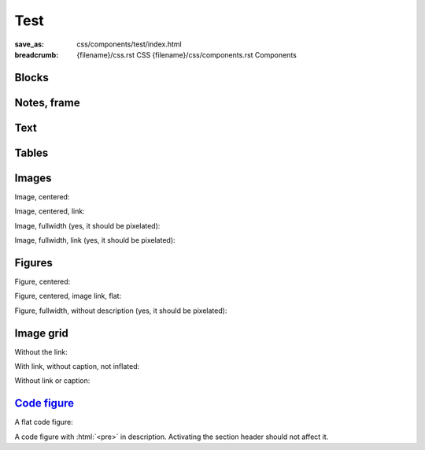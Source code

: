 ..
    This file is part of m.css.

    Copyright © 2017 Vladimír Vondruš <mosra@centrum.cz>

    Permission is hereby granted, free of charge, to any person obtaining a
    copy of this software and associated documentation files (the "Software"),
    to deal in the Software without restriction, including without limitation
    the rights to use, copy, modify, merge, publish, distribute, sublicense,
    and/or sell copies of the Software, and to permit persons to whom the
    Software is furnished to do so, subject to the following conditions:

    The above copyright notice and this permission notice shall be included
    in all copies or substantial portions of the Software.

    THE SOFTWARE IS PROVIDED "AS IS", WITHOUT WARRANTY OF ANY KIND, EXPRESS OR
    IMPLIED, INCLUDING BUT NOT LIMITED TO THE WARRANTIES OF MERCHANTABILITY,
    FITNESS FOR A PARTICULAR PURPOSE AND NONINFRINGEMENT. IN NO EVENT SHALL
    THE AUTHORS OR COPYRIGHT HOLDERS BE LIABLE FOR ANY CLAIM, DAMAGES OR OTHER
    LIABILITY, WHETHER IN AN ACTION OF CONTRACT, TORT OR OTHERWISE, ARISING
    FROM, OUT OF OR IN CONNECTION WITH THE SOFTWARE OR THE USE OR OTHER
    DEALINGS IN THE SOFTWARE.
..

Test
####

:save_as: css/components/test/index.html
:breadcrumb: {filename}/css.rst CSS
             {filename}/css/components.rst Components

Blocks
======

.. raw:: html

    <div class="m-row">
      <div class="m-col-m-3 m-col-s-6">
        <div class="m-block m-default">
          <h3>Default block</h3>
          Lorem ipsum dolor sit amet, consectetur adipiscing elit. Vivamus ultrices a erat eu suscipit. <a href="#">Link.</a>
        </div>
      </div>
      <div class="m-col-m-3 m-col-s-6">
        <div class="m-block m-primary">
          <h3>Primary block</h3>
          Lorem ipsum dolor sit amet, consectetur adipiscing elit. Vivamus ultrices a erat eu suscipit. <a href="#">Link.</a>
        </div>
      </div>
      <div class="m-col-m-3 m-col-s-6">
        <div class="m-block m-success">
          <h3>Success block</h3>
          Lorem ipsum dolor sit amet, consectetur adipiscing elit. Vivamus ultrices a erat eu suscipit. <a href="#">Link.</a>
        </div>
      </div>
      <div class="m-col-m-3 m-col-s-6">
        <div class="m-block m-warning">
          <h3>Warning block</h3>
          Lorem ipsum dolor sit amet, consectetur adipiscing elit. Vivamus ultrices a erat eu suscipit. <a href="#">Link.</a>
        </div>
      </div>
      <div class="m-col-m-3 m-col-s-6">
        <div class="m-block m-danger">
          <h3>Danger block</h3>
          Lorem ipsum dolor sit amet, consectetur adipiscing elit. Vivamus ultrices a erat eu suscipit. <a href="#">Link.</a>
        </div>
      </div>
      <div class="m-col-m-3 m-col-s-6">
        <div class="m-block m-info">
          <h3>Info block</h3>
          Lorem ipsum dolor sit amet, consectetur adipiscing elit. Vivamus ultrices a erat eu suscipit. <a href="#">Link.</a>
        </div>
      </div>
      <div class="m-col-m-3 m-col-s-6">
        <div class="m-block m-dim">
          <h3>Dim block</h3>
          Lorem ipsum dolor sit amet, consectetur adipiscing elit. Vivamus ultrices a erat eu suscipit. <a href="#">Link.</a>
        </div>
      </div>
    </div>

Notes, frame
============

.. raw:: html

    <div class="m-row">
      <div class="m-col-m-3 m-col-s-6">
        <div class="m-note m-default">
          <h3>Default note</h3>
          Lorem ipsum dolor sit amet, consectetur adipiscing elit. <a href="#">Link.</a>
        </div>
      </div>
      <div class="m-col-m-3 m-col-s-6">
        <div class="m-note m-primary">
          <h3>Primary note</h3>
          Lorem ipsum dolor sit amet, consectetur adipiscing elit. <a href="#">Link.</a>
        </div>
      </div>
      <div class="m-col-m-3 m-col-s-6">
        <div class="m-note m-success">
          <h3>Success note</h3>
          Lorem ipsum dolor sit amet, consectetur adipiscing elit. <a href="#">Link.</a>
        </div>
      </div>
      <div class="m-col-m-3 m-col-s-6">
        <div class="m-note m-warning">
          <h3>Warning note</h3>
          Lorem ipsum dolor sit amet, consectetur adipiscing elit. <a href="#">Link.</a>
        </div>
      </div>
      <div class="m-col-m-3 m-col-s-6">
        <div class="m-note m-danger">
          <h3>Danger note</h3>
          Lorem ipsum dolor sit amet, consectetur adipiscing elit. <a href="#">Link.</a>
        </div>
      </div>
      <div class="m-col-m-3 m-col-s-6">
        <div class="m-note m-info">
          <h3>Info note</h3>
          Lorem ipsum dolor sit amet, consectetur adipiscing elit. <a href="#">Link.</a>
        </div>
      </div>
      <div class="m-col-m-3 m-col-s-6">
        <div class="m-note m-dim">
          <h3>Dim note</h3>
          Lorem ipsum dolor sit amet, consectetur adipiscing elit. <a href="#">Link.</a>
        </div>
      </div>
      <div class="m-col-m-3 m-col-s-6">
        <div class="m-frame">
          <h3>Frame</h3>
          Lorem ipsum dolor sit amet, consectetur adipiscing elit. <a href="#">Link.</a>
        </div>
      </div>
    </div>

Text
====

.. raw:: html

    <p class="m-text m-default">Default text. Lorem ipsum dolor sit amet, consectetur adipiscing elit. Vivamus ultrices a erat eu suscipit. Aliquam pharetra imperdiet tortor sed vehicula. <a href="#">Link.</a></p>
    <p class="m-text m-primary">Primary text. Lorem ipsum dolor sit amet, consectetur adipiscing elit. Vivamus ultrices a erat eu suscipit. Aliquam pharetra imperdiet tortor sed vehicula. <a href="#">Link.</a></p>
    <p class="m-text m-success">Success text. Lorem ipsum dolor sit amet, consectetur adipiscing elit. Vivamus ultrices a erat eu suscipit. Aliquam pharetra imperdiet tortor sed vehicula. <a href="#">Link.</a></p>
    <p class="m-text m-warning">Warning text. Lorem ipsum dolor sit amet, consectetur adipiscing elit. Vivamus ultrices a erat eu suscipit. Aliquam pharetra imperdiet tortor sed vehicula. <a href="#">Link.</a></p>
    <p class="m-text m-danger">Danger text. Lorem ipsum dolor sit amet, consectetur adipiscing elit. Vivamus ultrices a erat eu suscipit. Aliquam pharetra imperdiet tortor sed vehicula. <a href="#">Link.</a></p>
    <p class="m-text m-info">Info text. Lorem ipsum dolor sit amet, consectetur adipiscing elit. Vivamus ultrices a erat eu suscipit. Aliquam pharetra imperdiet tortor sed vehicula. <a href="#">Link.</a></p>
    <p class="m-text m-dim">Dim text. Lorem ipsum dolor sit amet, consectetur adipiscing elit. Vivamus ultrices a erat eu suscipit. Aliquam pharetra imperdiet tortor sed vehicula. <a href="#">Link.</a></p>

Tables
======

.. raw:: html

    <table class="m-table m-center-t">
      <caption>Table caption</caption>
      <thead>
        <tr>
          <th>#</th>
          <th>Heading</th>
          <th>Second<br/>heading</th>
        </tr>
      </thead>
      <tbody>
        <tr>
          <th scope="row">1</th>
          <td>Cell</td>
          <td>Second cell</td>
        </tr>
      </tbody>
      <tbody>
        <tr>
          <th scope="row">2</th>
          <td>2nd row cell</td>
          <td>2nd row 2nd cell</td>
        </tr>
      </tbody>
      <tfoot>
        <tr>
          <th>&Sigma;</th>
          <td>Footer</td>
          <td>Second<br/>footer</td>
        </tr>
      </tfoot>
    </table>
    <div class="m-scroll"><table class="m-table m-fullwidth">
      <caption>Full-width table</caption>
      <thead>
        <tr>
          <th>#</th>
          <th>Heading text</th>
          <th>Heading text</th>
          <th>Heading text</th>
          <th>Heading text</th>
          <th>Heading text</th>
          <th>Heading text</th>
        </tr>
      </thead>
      <tbody>
        <tr>
          <th scope="row">1</th>
          <td>Cell contents</td>
          <td>Cell contents</td>
          <td>Cell contents</td>
          <td>Cell contents</td>
          <td>Cell contents</td>
          <td>Cell contents</td>
        </tr>
        <tr>
          <th scope="row">2</th>
          <td>Cell contents</td>
          <td>Cell contents</td>
          <td>Cell contents</td>
          <td>Cell contents</td>
          <td>Cell contents</td>
          <td>Cell contents</td>
        </tr>
        <tr>
          <th scope="row">3</th>
          <td>Cell contents</td>
          <td>Cell contents</td>
          <td>Cell contents</td>
          <td>Cell contents</td>
          <td>Cell contents</td>
          <td>Cell contents</td>
        </tr>
      </tbody>
    </table></div>
    <div class="m-scroll"><table class="m-table m-center-t">
      <tbody>
        <tr class="m-default">
          <th>Default row</th>
          <td>Lorem</td>
          <td>ipsum</td>
          <td>dolor</td>
          <td>sit</td>
          <td>amet</td>
          <td><a href="#">Link</a></td>
        </tr>
        <tr class="m-primary">
          <th>Primary row</th>
          <td>Lorem</td>
          <td>ipsum</td>
          <td>dolor</td>
          <td>sit</td>
          <td>amet</td>
          <td><a href="#">Link</a></td>
        </tr>
        <tr class="m-success">
          <th>Success row</th>
          <td>Lorem</td>
          <td>ipsum</td>
          <td>dolor</td>
          <td>sit</td>
          <td>amet</td>
          <td><a href="#">Link</a></td>
        </tr>
        <tr class="m-warning">
          <th>Warning row</th>
          <td>Lorem</td>
          <td>ipsum</td>
          <td>dolor</td>
          <td>sit</td>
          <td>amet</td>
          <td><a href="#">Link</a></td>
        </tr>
        <tr class="m-danger">
          <th>Danger row</th>
          <td>Lorem</td>
          <td>ipsum</td>
          <td>dolor</td>
          <td>sit</td>
          <td>amet</td>
          <td><a href="#">Link</a></td>
        </tr>
        <tr class="m-info">
          <th>Info row</th>
          <td>Lorem</td>
          <td>ipsum</td>
          <td>dolor</td>
          <td>sit</td>
          <td>amet</td>
          <td><a href="#">Link</a></td>
        </tr>
        <tr class="m-dim">
          <th>Dim row</th>
          <td>Lorem</td>
          <td>ipsum</td>
          <td>dolor</td>
          <td>sit</td>
          <td>amet</td>
          <td><a href="#">Link</a></td>
        </tr>
        <tr>
          <td class="m-default">Default cell</td>
          <td class="m-default"><a href="#">Link</a></td>
          <td class="m-default">Lorem</td>
          <td class="m-default">ipsum</td>
          <td class="m-default">dolor</td>
          <td class="m-default">sit</td>
          <td class="m-default">amet</td>
        </tr>
        <tr>
          <td class="m-primary">Primary cell</td>
          <td class="m-primary"><a href="#">Link</a></td>
          <td>Lorem</td>
          <td>ipsum</td>
          <td>dolor</td>
          <td>sit</td>
          <td>amet</td>
        </tr>
        <tr>
          <td class="m-default">Lorem</td>
          <td class="m-success">Success cell</td>
          <td class="m-success"><a href="#">Link</a></td>
          <td>ipsum</td>
          <td>dolor</td>
          <td>sit</td>
          <td>amet</td>
        </tr>
        <tr>
          <td>Lorem</td>
          <td class="m-default">ipsum</td>
          <td class="m-warning">Warning cell</td>
          <td class="m-warning"><a href="#">Link</a></td>
          <td>dolor</td>
          <td>sit</td>
          <td>amet</td>
        </tr>
        <tr>
          <td>Lorem</td>
          <td>ipsum</td>
          <td class="m-default">dolor</td>
          <td class="m-danger">Danger cell</td>
          <td class="m-danger"><a href="#">Link</a></td>
          <td>sit</td>
          <td>amet</td>
        </tr>
        <tr>
          <td>Lorem</td>
          <td>ipsum</td>
          <td>dolor</td>
          <td class="m-default">sit</td>
          <td class="m-info">Info cell</td>
          <td class="m-info"><a href="#">Link</a></td>
          <td>amet</td>
        </tr>
        <tr>
          <td>Lorem</td>
          <td>ipsum</td>
          <td>dolor</td>
          <td>sit</td>
          <td class="m-default">amet</td>
          <td class="m-dim">Dim cell</td>
          <td class="m-dim"><a href="#">Link</a></td>
        </tr>
        <tr>
          <th class="m-default">Default header</th>
          <td class="m-default"><a href="#">Link</a></td>
          <td class="m-default">Lorem</td>
          <td class="m-default">ipsum</td>
          <td class="m-default">dolor</td>
          <td class="m-default">sit</td>
          <td class="m-default">amet</td>
        </tr>
        <tr>
          <th class="m-primary">Primary header</th>
          <td class="m-primary"><a href="#">Link</a></td>
          <td>Lorem</td>
          <td>ipsum</td>
          <td>dolor</td>
          <td>sit</td>
          <td>amet</td>
        </tr>
        <tr>
          <td class="m-default">Lorem</td>
          <th class="m-success">Success header</th>
          <td class="m-success"><a href="#">Link</a></td>
          <td>ipsum</td>
          <td>dolor</td>
          <td>sit</td>
          <td>amet</td>
        </tr>
        <tr>
          <td>Lorem</td>
          <td class="m-default">ipsum</td>
          <th class="m-warning">Warning header</th>
          <td class="m-warning"><a href="#">Link</a></td>
          <td>dolor</td>
          <td>sit</td>
          <td>amet</td>
        </tr>
        <tr>
          <td>Lorem</td>
          <td>ipsum</td>
          <td class="m-default">dolor</td>
          <th class="m-danger">Danger header</th>
          <td class="m-danger"><a href="#">Link</a></td>
          <td>sit</td>
          <td>amet</td>
        </tr>
        <tr>
          <td>Lorem</td>
          <td>ipsum</td>
          <td>dolor</td>
          <td class="m-default">sit</td>
          <th class="m-info">Info header</th>
          <td class="m-info"><a href="#">Link</a></td>
          <td>amet</td>
        </tr>
        <tr>
          <td>Lorem</td>
          <td>ipsum</td>
          <td>dolor</td>
          <td>sit</td>
          <td class="m-default">amet</td>
          <th class="m-dim">Dim header</th>
          <td class="m-dim"><a href="#">Link</a></td>
        </tr>
      </tbody>
    </table>

Images
======

Image, centered:

.. raw:: html

    <img src="{filename}/static/flowers-small.jpg" class="m-image" />

Image, centered, link:

.. raw:: html

    <div class="m-image">
      <a href="http://blog.mosra.cz/"><img src="{filename}/static/flowers-small.jpg" /></a>
    </div>

Image, fullwidth (yes, it should be pixelated):

.. raw:: html

    <img src="{filename}/static/flowers-small.jpg" class="m-image m-fullwidth" />

Image, fullwidth, link (yes, it should be pixelated):

.. raw:: html

    <div class="m-image m-fullwidth">
      <a href="http://blog.mosra.cz/"><img src="{filename}/static/flowers-small.jpg" /></a>
    </div>

Figures
=======

Figure, centered:

.. raw:: html

    <figure class="m-figure">
      <img src="{filename}/static/ship-small.jpg" />
      <figcaption>A Ship</figcaption>
      <div>Photo © <a href="http://blog.mosra.cz/">The Author</a></div>
    </figure>

Figure, centered, image link, flat:

.. raw:: html

    <figure class="m-figure m-flat">
      <a href="http://blog.mosra.cz/"><img src="{filename}/static/ship-small.jpg" /></a>
      <figcaption>A Ship</figcaption>
      <div>Photo © <a href="http://blog.mosra.cz/">The Author</a></div>
    </figure>

Figure, fullwidth, without description (yes, it should be pixelated):

.. raw:: html

    <figure class="m-figure m-fullwidth">
      <img src="{filename}/static/ship-small.jpg" />
      <figcaption>A Ship</figcaption>
    </figure>

Image grid
==========

Without the link:

.. raw:: html

    <div class="m-imagegrid m-container-inflate">
      <div>
        <figure style="width: 69.127%">
          <img src="{filename}/static/ship.jpg" />
          <figcaption>F9.0, 1/250 s, ISO 100</figcaption>
        </figure>
        <figure style="width: 30.873%">
          <img src="{filename}/static/flowers.jpg" />
          <figcaption>F2.8, 1/1600 s, ISO 100</figcaption>
        </figure>
      </div>
    </div>

With link, without caption, not inflated:

.. raw:: html

    <div class="m-imagegrid">
      <div>
        <figure style="width: 30.873%">
          <a href="{filename}/static/flowers.jpg">
            <img src="{filename}/static/flowers.jpg" />
            <div></div>
          </a>
        </figure>
        <figure style="width: 69.127%">
          <a href="{filename}/static/ship.jpg">
            <img src="{filename}/static/ship.jpg" />
            <div></div>
          </a>
        </figure>
      </div>
    </div>

Without link or caption:

.. raw:: html

    <div class="m-imagegrid m-container-inflate">
      <div>
        <figure style="width: 69.127%">
          <img src="{filename}/static/ship.jpg" />
          <div></div>
        </figure>
        <figure style="width: 30.873%">
          <img src="{filename}/static/flowers.jpg" />
          <div></div>
        </figure>
      </div>
    </div>

`Code figure`_
==============

A flat code figure:

.. raw:: html

    <figure class="m-code-figure m-flat">
        <pre>Some
        code
    snippet</pre>
        And a resulting output.
    </figure>

A code figure with :html:`<pre>` in description. Activating the section header
should not affect it.

.. raw:: html

    <figure class="m-code-figure">
        <pre>Some
        code
    snippet</pre>
        <pre>And a resulting output.</pre>
    </figure>
